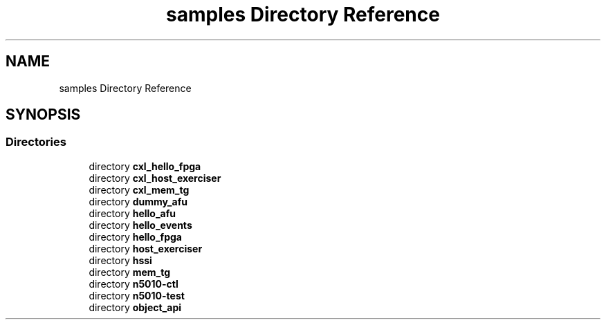 .TH "samples Directory Reference" 3 "Fri Feb 23 2024" "Version -.." "OPAE C API" \" -*- nroff -*-
.ad l
.nh
.SH NAME
samples Directory Reference
.SH SYNOPSIS
.br
.PP
.SS "Directories"

.in +1c
.ti -1c
.RI "directory \fBcxl_hello_fpga\fP"
.br
.ti -1c
.RI "directory \fBcxl_host_exerciser\fP"
.br
.ti -1c
.RI "directory \fBcxl_mem_tg\fP"
.br
.ti -1c
.RI "directory \fBdummy_afu\fP"
.br
.ti -1c
.RI "directory \fBhello_afu\fP"
.br
.ti -1c
.RI "directory \fBhello_events\fP"
.br
.ti -1c
.RI "directory \fBhello_fpga\fP"
.br
.ti -1c
.RI "directory \fBhost_exerciser\fP"
.br
.ti -1c
.RI "directory \fBhssi\fP"
.br
.ti -1c
.RI "directory \fBmem_tg\fP"
.br
.ti -1c
.RI "directory \fBn5010\-ctl\fP"
.br
.ti -1c
.RI "directory \fBn5010\-test\fP"
.br
.ti -1c
.RI "directory \fBobject_api\fP"
.br
.in -1c
